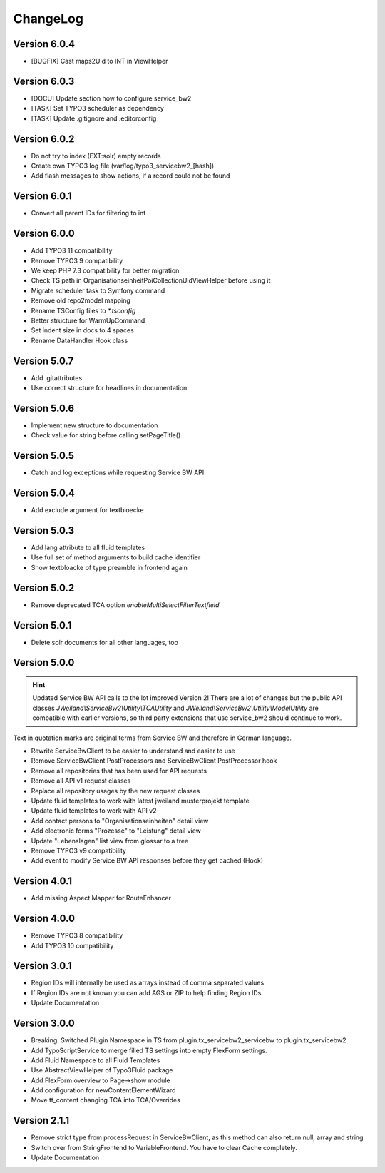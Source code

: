 ﻿..  include:: /Includes.rst.txt


..  _changelog:

=========
ChangeLog
=========

Version 6.0.4
=============

*   [BUGFIX] Cast maps2Uid to INT in ViewHelper

Version 6.0.3
=============

*   [DOCU] Update section how to configure service_bw2
*   [TASK] Set TYPO3 scheduler as dependency
*   [TASK] Update .gitignore and .editorconfig

Version 6.0.2
=============

*   Do not try to index (EXT:solr) empty records
*   Create own TYPO3 log file (var/log/typo3_servicebw2_[hash])
*   Add flash messages to show actions, if a record could not be found

Version 6.0.1
=============

*   Convert all parent IDs for filtering to int

Version 6.0.0
=============

*   Add TYPO3 11 compatibility
*   Remove TYPO3 9 compatibility
*   We keep PHP 7.3 compatibility for better migration
*   Check TS path in OrganisationseinheitPoiCollectionUidViewHelper before
    using it
*   Migrate scheduler task to Symfony command
*   Remove old repo2model mapping
*   Rename TSConfig files to `*.tsconfig`
*   Better structure for WarmUpCommand
*   Set indent size in docs to 4 spaces
*   Rename DataHandler Hook class


Version 5.0.7
=============

*   Add .gitattributes
*   Use correct structure for headlines in documentation

Version 5.0.6
=============

*   Implement new structure to documentation
*   Check value for string before calling setPageTitle()

Version 5.0.5
=============

*   Catch and log exceptions while requesting Service BW API

Version 5.0.4
=============

*   Add exclude argument for textbloecke

Version 5.0.3
=============

*   Add lang attribute to all fluid templates
*   Use full set of method arguments to build cache identifier
*   Show textbloacke of type preamble in frontend again

Version 5.0.2
=============

*   Remove deprecated TCA option `enableMultiSelectFilterTextfield`

Version 5.0.1
=============

*   Delete solr documents for all other languages, too

Version 5.0.0
=============

..  hint::

    Updated Service BW API calls to the lot improved Version 2!
    There are a lot of changes but the public API classes
    `JWeiland\\ServiceBw2\\Utility\\TCAUtility` and
    `JWeiland\\ServiceBw2\\Utility\\ModelUtility` are compatible with earlier
    versions, so third party extensions that use service_bw2 should continue
    to work.

Text in quotation marks are original terms from Service BW and therefore in
German language.

*   Rewrite ServiceBwClient to be easier to understand and easier to use
*   Remove ServiceBwClient PostProcessors and ServiceBwClient PostProcessor hook
*   Remove all repositories that has been used for API requests
*   Remove all API v1 request classes
*   Replace all repository usages by the new request classes
*   Update fluid templates to work with latest jweiland musterprojekt template
*   Update fluid templates to work with API v2
*   Add contact persons to "Organisationseinheiten" detail view
*   Add electronic forms "Prozesse" to "Leistung" detail view
*   Update "Lebenslagen" list view from glossar to a tree
*   Remove TYPO3 v9 compatibility
*   Add event to modify Service BW API responses before they get cached (Hook)

Version 4.0.1
=============

*   Add missing Aspect Mapper for RouteEnhancer

Version 4.0.0
=============

*   Remove TYPO3 8 compatibility
*   Add TYPO3 10 compatibility

Version 3.0.1
=============

*   Region IDs will internally be used as arrays instead of comma separated
    values
*   If Region IDs are not known you can add AGS or ZIP to help finding
    Region IDs.
*   Update Documentation

Version 3.0.0
=============

*   Breaking: Switched Plugin Namespace in TS from
    plugin.tx_servicebw2_servicebw to plugin.tx_servicebw2
*   Add TypoScriptService to merge filled TS settings into empty
    FlexForm settings.
*   Add Fluid Namespace to all Fluid Templates
*   Use AbstractViewHelper of Typo3Fluid package
*   Add FlexForm overview to Page->show module
*   Add configuration for newContentElementWizard
*   Move tt_content changing TCA into TCA/Overrides

Version 2.1.1
=============

*   Remove strict type from processRequest in ServiceBwClient, as this method
    can also return null, array and string
*   Switch over from StringFrontend to VariableFrontend. You have to clear
    Cache completely.
*   Update Documentation
